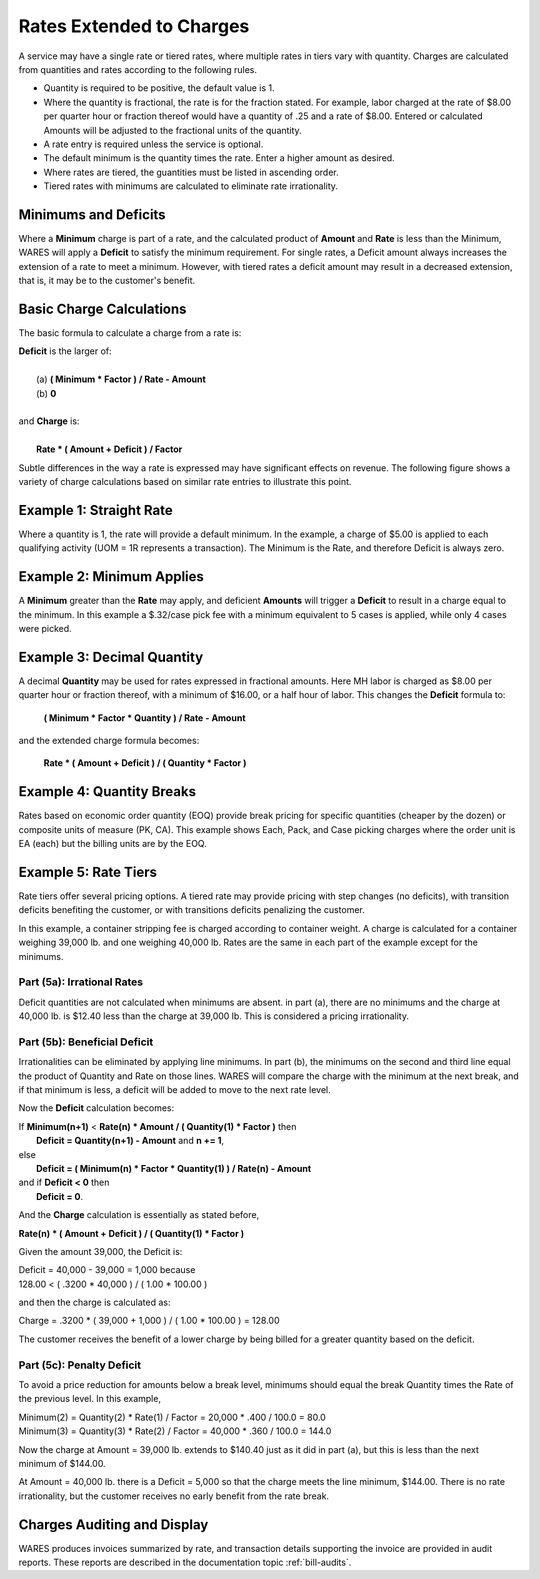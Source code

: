 .. rate-extend:

#############################
Rates Extended to Charges
#############################

A service may have a single rate or tiered rates, where multiple rates in tiers 
vary with quantity. Charges are calculated from quantities and rates according 
to the following rules.

*  Quantity is required to be positive, the default value is 1.
*  Where the quantity is fractional, the rate is for the fraction stated. For 
   example, labor charged at the rate of $8.00 per quarter hour or fraction
   thereof would have a quantity of .25 and a rate of $8.00. Entered or 
   calculated Amounts will be adjusted to the fractional units of the quantity.
*  A rate entry is required unless the service is optional.
*  The default minimum is the quantity times the rate. Enter a higher amount as 
   desired.
*  Where rates are tiered, the guantities must be listed in ascending order.
*  Tiered rates with minimums are calculated to eliminate rate irrationality.

Minimums and Deficits
=============================

Where a **Minimum** charge is part of a rate, and the calculated product of 
**Amount** and **Rate** is less than the Minimum, WARES will apply a **Deficit** 
to satisfy the minimum requirement. For single rates, a Deficit amount always 
increases the extension of a rate to meet a minimum. However, with tiered rates 
a deficit amount may result in a decreased extension, that is, it may be to the 
customer's benefit.

Basic Charge Calculations
=============================

The basic formula to calculate a charge from a rate is: 

| **Deficit** is the larger of:
|
|  (a)  **( Minimum * Factor ) / Rate - Amount**
|  (b)  **0**
|
| and **Charge** is: 
|
|  **Rate * ( Amount + Deficit ) / Factor**

Subtle differences in the way a rate is expressed may have significant effects 
on revenue. The following figure shows a variety of charge calculations based 
on similar rate entries to illustrate this point.

Example 1: Straight Rate
=============================

Where a quantity is 1, the rate will provide a default minimum. In the example, 
a charge of $5.00 is applied to each qualifying activity (UOM = 1R represents 
a transaction). The Minimum is the Rate, and therefore Deficit is always zero.

Example 2: Minimum Applies
=============================

A **Minimum** greater than the **Rate** may apply, and deficient **Amounts** 
will trigger a **Deficit** to result in a charge equal to the minimum. In this 
example a $.32/case pick fee with a minimum equivalent to 5 cases is applied, 
while only 4 cases were picked.

Example 3: Decimal Quantity
=============================

A decimal **Quantity** may be used for rates expressed in fractional amounts. 
Here MH labor is charged as $8.00 per quarter hour or fraction thereof, with a 
minimum of $16.00, or a half hour of labor. This changes the **Deficit** 
formula to:

  **( Minimum * Factor * Quantity ) / Rate - Amount**

and the extended charge formula becomes:

  **Rate * ( Amount + Deficit ) / ( Quantity * Factor )**

Example 4: Quantity Breaks
=============================

Rates based on economic order quantity (EOQ) provide break pricing for specific 
quantities (cheaper by the dozen) or composite units of measure (PK, CA). This 
example shows Each, Pack, and Case picking charges where the order unit is EA 
(each) but the billing units are by the EOQ.

.. admonition:: Developer note
   There is a definition inadequacy in RATES. Multiple billing UOMs are not
   allowed, but using multiple Bill UOMs should trigger quantity break rating.

.. image:: _images/rate-examples.png

.. _rate-tiers:

Example 5: Rate Tiers 
=============================

Rate tiers offer several pricing options. A tiered rate may provide pricing 
with step changes (no deficits), with transition deficits benefiting the 
customer, or with transitions deficits penalizing the customer.

In this example, a container stripping fee is charged according to container 
weight. A charge is calculated for a container weighing 39,000 lb. and one 
weighing 40,000 lb. Rates are the same in each part of the example except for 
the minimums.

Part (5a): Irrational Rates
-----------------------------

Deficit quantities are not calculated when minimums are absent. in part (a), 
there are no minimums and the charge at 40,000 lb. is $12.40 less than the 
charge at 39,000 lb. This is considered a pricing irrationality.

Part (5b): Beneficial Deficit
-----------------------------

Irrationalities can be eliminated by applying line minimums. In part (b), the 
minimums on the second and third line equal the product of Quantity and Rate on
those lines. WARES will compare the charge with the minimum at the next break, 
and if that minimum is less, a deficit will be added to move to the next rate 
level.

Now the **Deficit** calculation becomes:

|  If **Minimum(n+1)** < **Rate(n) * Amount / ( Quantity(1) * Factor )** then 
|     **Deficit = Quantity(n+1) - Amount** and **n += 1**,
|  else
|     **Deficit = ( Minimum(n) * Factor * Quantity(1) ) / Rate(n) - Amount**
|  and if **Deficit < 0** then
|     **Deficit = 0**.

And the **Charge** calculation is essentially as stated before,

|  **Rate(n) * ( Amount + Deficit ) / ( Quantity(1) * Factor )**

Given the amount 39,000, the Deficit is:

|  Deficit = 40,000 - 39,000 = 1,000 because
|  128.00 < ( .3200 * 40,000 ) / ( 1.00 * 100.00 )

and then the charge is calculated as:

|  Charge = .3200 * ( 39,000 + 1,000 ) / ( 1.00 * 100.00 ) = 128.00

The customer receives the benefit of a lower charge by being billed for a 
greater quantity based on the deficit.

Part (5c): Penalty Deficit
-----------------------------

To avoid a price reduction for amounts below a break level, minimums should
equal the break Quantity times the Rate of the previous level. In this example, 

|  Minimum(2) = Quantity(2) * Rate(1) / Factor = 20,000 * .400 / 100.0 = 80.0 
|  Minimum(3) = Quantity(3) * Rate(2) / Factor = 40,000 * .360 / 100.0 = 144.0 

Now the charge at Amount = 39,000 lb. extends to $140.40 just as it did 
in part (a), but this is less than the next minimum of $144.00. 

At Amount = 40,000 lb. there is a Deficit = 5,000 so that the charge 
meets the line minimum, $144.00. There is no rate irrationality, but the 
customer receives no early benefit from the rate break.

Charges Auditing and Display
=============================

WARES produces invoices summarized by rate, and transaction details supporting 
the invoice are provided in audit reports. These reports are described in the 
documentation topic :ref:`bill-audits`.
